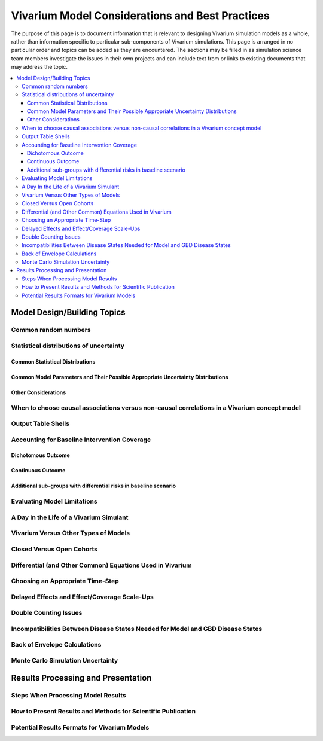 ..
  Section title decorators for this document:
  ==============
  Document Title
  ==============
  Section Level 1
  ---------------
  Section Level 2
  +++++++++++++++
  Section Level 3
  ~~~~~~~~~~~~~~~
  Section Level 4
  ^^^^^^^^^^^^^^^
  Section Level 5
  '''''''''''''''
  The depth of each section level is determined by the order in which each
  decorator is encountered below. If you need an even deeper section level, just
  choose a new decorator symbol from the list here:
  https://docutils.sourceforge.io/docs/ref/rst/restructuredtext.html#sections
  And then add it to the list of decorators above.


================================================
Vivarium Model Considerations and Best Practices
================================================

The purpose of this page is to document information that is relevant to designing Vivarium simulation models as a whole, rather than information specific to particular sub-components of Vivarium simulations. This page is arranged in no particular order and topics can be added as they are encountered. The sections may be filled in as simulation science team members investigate the issues in their own projects and can include text from or links to existing documents that may address the topic.

.. contents::
   :local:

Model Design/Building Topics
----------------------------

Common random numbers 
+++++++++++++++++++++

.. todo::

	- Between model scenarios
	- Between model locations

Statistical distributions of uncertainty
++++++++++++++++++++++++++++++++++++++++

.. todo::

	Intro

Common Statistical Distributions
~~~~~~~~~~~~~~~~~~~~~~~~~~~~~~~~

.. todo::

	- Uniform
	- Normal/Truncated normal
	- Lognormal
	- Gamma
	- Beta
	- Ensemble
	- Etc.

Common Model Parameters and Their Possible Appropriate Uncertainty Distributions
~~~~~~~~~~~~~~~~~~~~~~~~~~~~~~~~~~~~~~~~~~~~~~~~~~~~~~

.. todo::

	- Relative risk
	- Mean difference
	- Proportion
	- Cost estimate
	- Etc.

Other Considerations
~~~~~~~~~~~~~~~~~~~~

.. todo:: 

	- How to handle very asymmetric confidence intervals
	- How to handle uncertainty in data source(s) rather than statistical uncertainty from a single high quality data source?
		- Ex: combining multiple estimates from published papers with their own statistical uncertainty
	- How to handle uncertaity when extrapolating a subnataional estimate to a national estimate?
	- How to handle uncertainty distribution in the case of joint distributions

When to choose causal associations versus non-causal correlations in a Vivarium concept model
++++++++++++++++++++++++++++++++++++++++++++++++

.. todo::

	- Bivariate correlations versus systems of multivariate correlations

Output Table Shells
+++++++++++++++++++

.. todo::

	- What stratifying variables are needed? 
		- Intervention effect modifiers
		- Subgroup analyses
		- Others

Accounting for Baseline Intervention Coverage
+++++++++++++++++++++++++++++++++++++++++++++

.. todo::

	Intro

Dichotomous Outcome
~~~~~~~~~~~~~~~~~~~

.. todo::

	This section (take from LSFF?)

Continuous Outcome 
~~~~~~~~~~~~~~~~~~

.. todo::

	This section (take from LSFF? Note that LSFF method could be improved; sample from opposite ends of existing distribution rather than shift entire distribution up/down)

Additional sub-groups with differential risks in baseline scenario
~~~~~~~~~~~~~~~~~~~~~~~~~~~~~~~~~~~~~~~~~~~~~~~~

.. todo::

	This section. (Ex: maternal BMI example from BEP)

Evaluating Model Limitations
++++++++++++++++++++++++++++

.. todo:: 

	Potential Biases: 
		- GBD vs. reality
		- Model vs. GBD
		- Model vs. reality

A Day In the Life of a Vivarium Simulant
++++++++++++++++++++++++++++++++++++++++

.. todo:: 

	Nicole is planning to work on this section

Vivarium Versus Other Types of Models
+++++++++++++++++++++++++++++++++++++

.. todo::

	- What can (and should) we use vivarium for? 
		- Versus decision tree or other types of models?
		- Different types of agent-based models
			- Strengths/weaknesses
			- Where does Vivarium fit in?
		- What differential equations underly these different types of models?

Closed Versus Open Cohorts
++++++++++++++++++++++++++

.. todo::

	- Choosing between closed cohort and open cohorts
		- How to interpret results differently
		- How decision may impact results

Differential (and Other Common) Equations Used in Vivarium
++++++++++++++++++++++++++++++++++++++++++++++++++++++++++

.. todo:: 

	- Survival analysis (we have an existing page for this)
	- Others

Choosing an Appropriate Time-Step
+++++++++++++++++++++++++++++++++

.. todo::

	- How to choose an appropriate time-step 
		- Minimum disease duration
		- Other considerations?

Delayed Effects and Effect/Coverage Scale-Ups
+++++++++++++++++++++++++++++++++++++++++++++

.. todo::

	This section

Double Counting Issues
++++++++++++++++++++++

.. todo::

	This section

Incompatibilities Between Disease States Needed for Model and GBD Disease States
++++++++++++++++++++++++++++++++++++++++++++++++++++++++++

.. todo::

	This section (LTBI?)

Back of Envelope Calculations
+++++++++++++++++++++++++++++

.. todo::

	Link to Abie's presentation

Monte Carlo Simulation Uncertainty
+++++++++++++++++++++++++++++++++++

.. todo:: 

	Link to James' presentation?

Results Processing and Presentation
-----------------------------------

Steps When Processing Model Results
+++++++++++++++++++++++++++++++++++

.. todo::

	- Check input draws and random seeds for completion
	- Appropriate steps when calculating results per person year (which strata to sum/divide/describe)
	- Links to vivarium_data_analysis

How to Present Results and Methods for Scientific Publication
+++++++++++++++++++++++++++++++++++++++++++++++++++++++++++++

.. todo:: 

	- Make some boilerplate methods text for vivarium and also for GBD 
	- Make some standard tables (parameter table, results table, etc.)

Potential Results Formats for Vivarium Models
+++++++++++++++++++++++++++++++++++++++++++++

.. todo:: 

	- DALYs averted (absolute or relative)
	- Relative risks?
	- ICERs
